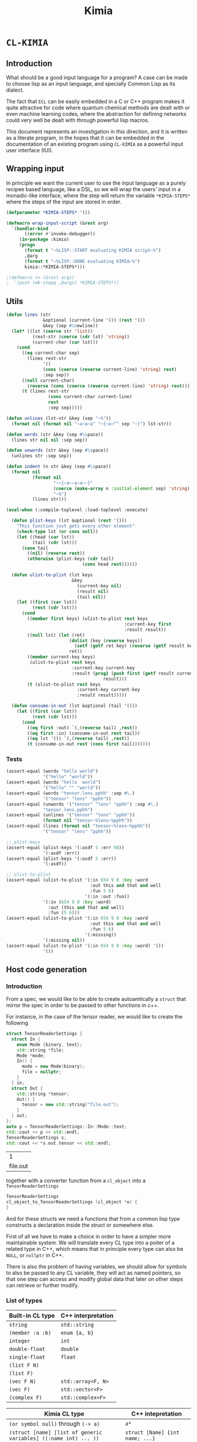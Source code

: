 #+title: Kimia
* =CL-KIMIA=
** Introduction
What should be a good input language for a program?
A case can be made to choose lisp as an input language,
and specially Common Lisp as its dialect.

The fact that =ECL= can be easily embedded in a C or C++
program makes it quite attractive for code where quantum chemical
methods are dealt with or even machine learning codes, where
the abstraction for defining networks could very well be dealt with
through powerful lisp macros.

This document represents an investigation in this direction,
and it is written as a literate program, in the hopes that
it can be embedded in the documentation of an existing program
using =CL-KIMIA= as a powerful input user interface (IUI).

** Wrapping input

In principle we want the current user to use the input language as a
purely recipee based language, like a DSL, so we will wrap the users'
input in a monadic-like interface, where the step will return the
variable ~*KIMIA-STEPS*~ where the steps of the input are stored in
order.

#+begin_src lisp :noweb-ref kimia :eval no :results none
(defparameter *KIMIA-STEPS* '())

(defmacro wrap-input-script (&rest arg)
  `(handler-bind
       ((error #'invoke-debugger))
     (in-package :kimia)
     (progn
       (format t "~%LISP::START evaluating KIMIA script~%")
       ,@arg
       (format t "~%LISP::DONE evaluating KIMIA~%")
       kimia::*KIMIA-STEPS*)))

;(defmacro >> (&rest args)
;  `(push (mk-stepq ,@args) *KIMIA-STEPS*))
#+end_src

** Utils
#+begin_src lisp :noweb-ref kimia.utils
(defun lines (str
              &optional (current-line '()) (rest '())
              &key (sep #\newline))
  (let* ((lst (coerce str 'list))
          (rest-str (coerce (cdr lst) 'string))
          (current-char (car lst)))
    (cond
      ((eq current-char sep)
        (lines rest-str
              '()
              (cons (coerce (reverse current-line) 'string) rest)
              :sep sep))
      ((null current-char)
        (reverse (cons (coerce (reverse current-line) 'string) rest)))
      (t (lines rest-str
                (cons current-char current-line)
                rest
                :sep sep)))))

(defun unlines (lst-str &key (sep "~%"))
  (format nil (format nil "~a~a~a" "~{~a~^" sep "~}") lst-str))

(defun words (str &key (sep #\space))
  (lines str nil nil :sep sep))

(defun unwords (str &key (sep #\space))
  (unlines str :sep sep))

(defun indent (n str &key (sep #\space))
  (format nil
          (format nil
                  "~~{~a~~a~a~~}"
                  (coerce (make-array n :initial-element sep) 'string)
                  "~%")
          (lines str)))

(eval-when (:compile-toplevel :load-toplevel :execute)

  (defun plist-keys (lst &optional (rest '()))
    "This function just gets every other element"
    (check-type lst (or cons null))
    (let ((head (car lst))
          (tail (cdr lst)))
      (case tail
        ((nil) (reverse rest))
        (otherwise (plist-keys (cdr tail)
                             (cons head rest))))))

  (defun ulist-to-plist (lst keys
                         &key
                           (current-key nil)
                           (result nil)
                           (tail nil))
    (let ((first (car lst))
          (rest (cdr lst)))
      (cond
        ((member first keys) (ulist-to-plist rest keys
                                             :current-key first
                                             :result result))
        ((null lst) (let (ret)
                        (dolist (key (reverse keys))
                          (setf (getf ret key) (reverse (getf result key))))
                        ret))
        ((member current-key keys)
         (ulist-to-plist rest keys
                         :current-key current-key
                         :result (prog2 (push first (getf result current-key))
                                     result)))
        (t (ulist-to-plist rest keys
                           :current-key current-key
                           :result result)))))

  (defun consume-in-out (lst &optional (tail '()))
    (let ((first (car lst))
          (rest (cdr lst)))
      (cond
        ((eq first :out) `(,(reverse tail) ,rest))
        ((eq first :in) (consume-in-out rest tail))
        ((eq lst '()) `(,(reverse tail) ,rest))
        (t (consume-in-out rest (cons first tail)))))))
#+end_src

*** Tests

#+begin_src lisp :eval no :noweb-ref test-kimia
(assert-equal (words "hello world")
              '("hello" "world"))
(assert-equal (words "hello  world")
              '("hello" "" "world"))
(assert-equal (words "tensor.lens.pphh" :sep #\.)
              '("tensor" "lens" "pphh"))
(assert-equal (unwords '("tensor" "lens" "pphh") :sep #\.)
              "tensor.lens.pphh")
(assert-equal (unlines '("tensor" "lens" "pphh"))
              (format nil "tensor~%lens~%pphh"))
(assert-equal (lines (format nil "tensor~%lens~%pphh"))
              '("tensor" "lens" "pphh"))

;; plist-keys
(assert-equal (plist-keys '(:asdf 5 :err 98))
              '(:asdf :err))
(assert-equal (plist-keys '(:asdf 5 :err))
              '(:asdf))

;; ulist-to-plist
(assert-equal (ulist-to-plist '(:in 654 9 8 :key :word
                                :out this and that and well
                                :fun 5 6)
                              '(:in :out :fun))
              '(:in (654 9 8 :key :word)
                :out (this and that and well)
                :fun (5 6)))
(assert-equal (ulist-to-plist '(:in 654 9 8 :key :word
                                :out this and that and well
                                :fun 5 6)
                              '(:missing))
              '(:missing nil))
(assert-equal (ulist-to-plist '(:in 654 9 8 :key :word) '())
              '())
#+end_src

 
** Host code generation
*** Introduction

 From a spec, we would like to be able to create autoamtically a
 =struct= that mirror the spec in order to be passed to other functions
 in c++.

 For instance, in the case of the tensor reader, we would
 like to create the following

 #+begin_src cpp :eval yes :includes '(<string> <iostream>)
struct TensorReaderSettings {
  struct In {
    enum Mode {binary, text};
    std::string *file;
    Mode *mode;
    In() {
      mode = new Mode(binary);
      file = nullptr;
    }
  } in;
  struct Out {
    std::string *tensor;
    Out() {
      tensor = new std::string("file.out");
    }
  } out;
};
auto p = TensorReaderSettings::In::Mode::text;
std::cout << p << std::endl;
TensorReaderSettings s;
std::cout << *s.out.tensor << std::endl;
 #+end_src

 #+RESULTS:
 |        1 |
 | file.out |

 together with a converter function from a =cl_object= into
 a =TensorReaderSettings=

 #+begin_src cpp :eval no
TensorReaderSettings
cl_object_to_TensorReaderSettings (cl_object *o) {
}
 #+end_src

 And for these structs we need a functions that from a common lisp
 type constructs a declaration inside the struct or somewhere else.

 First of all we have to make a choice in order to have a simpler
 more maintainable system.
 We will translate every CL type into a poiter of a related type
 in C++, which means that in principle every type can also be =NULL=,
 or =nullptr= in C++.

 There is also the problem of having variables, we should allow
 for symbols to also be passed to any CL variable, they will act as
 named pointers, so that one step can access and modify global data
 that later on other steps can retrieve or further modify.


*** List of types

 | Built-in CL type | C++ interpretation |
 |------------------+--------------------|
 | =string=         | =std::string=      |
 | =(member :a :b)= | =enum {a, b}=      |
 | =integer=        | =int=              |
 | =double-float=   | =double=           |
 | =single-float=   | =float=            |
 | =(list F N)=     |                    |
 | =(list F)=       |                    |
 | =(vec F N)=      | =std::array<F, N>= |
 | =(vec F)=        | =std::vector<F>=   |
 | =(complex F)=    | =std::complex<F>=  |

 | Kimia CL type                                                    | C++ intepretation               |
 |------------------------------------------------------------------+---------------------------------|
 | =(or symbol null)= through =(-> a)=                              | =a*=                            |
 | =(struct [name] [list of generic variables] ((:name int) ... ))= | =struct [Name] {int name; ...}= |
 | =(enum [name] :a :b ))=                                          | =enum [Name] { A, B, }=         |

- [X] vector
- [X] symbol
- [X] string
- [X] single-float
- [X] keyword
- [X] int
- [X] double-float
- [ ] list
- [ ] hashtable
- [ ] complex



*** Type definitions idea

  Some types are high-kinded, in C++ parlance this is akin to
  having template arguments.
  Some types are already defined and some others must be defined.

- define (type type-name) :: define for the first time.
  - For built-ins in c and c++ this is just empty
  - For structs and enums, if no type-name is given it should be defined in place,
    which is useful for declaring variables.
- declare-var (type type-name var-name) :: declare a variable
  - For built-ins in c and c++ this is just =<type> <var-name>=
  - For structs and enums if no type-name is given then we define the type in place
    If a =type-name= is given then the sentence should be =<type-name> <var-name>=.
- translation ::
  (this also for nameless structs/enums/unions gives the whole struct)
- caster-snippet ::
  This is a snippet of code that should convert in the host language
  a cl_object into a memory address pointing to the object in question.
- caster-name ::
  The name of the caster function

#+begin_src lisp :eval no
(defequiv :c++ (array F integer)
  :translate (lambda (type)
               (let ((field-type (cadr type))
                     (length (caddr type)))
                 (format nil "std::array<~a, ~a>"
                         (c++-translate field-type)
                         length)))
  :declare-var nil ;; default
  :define ""      ;; default
  :caster-name "cl_object_to_array"
  :caster-snippet
  "template <typename F, int N>
  ~a (cl_object o) {
     std::array<F, N> ar;
     ... somehow build ar from o
     return (size_t)new std::array<F, N>(ar);
  }")
#+end_src

*** Define c++ types
**** Naming conventions in C++

#+begin_src lisp :noweb-ref kimia.codegen :results none
(defun endl () (format nil "~%"))

(defun c++-type-name (thing)
  (remove-if (lambda (x) (string= x "-"))
             (string-capitalize
              (string-downcase thing))))

(defun c-type-name (thing)
  (concatenate
   'string
   (substitute #\_ #\-
               (string-downcase thing))
   "_t"))

(defun c++-var-name (thing)
  (nstring-downcase
   (remove-if (lambda (x) (string= x "-"))
              (string-capitalize
               (string-downcase thing)))
   :start 0
   :end 1))

(defun c-var-name (thing)
  (concatenate
   'string
   (substitute #\_ #\-
               (string-downcase thing))))
#+end_src

***** Tests                                                        :noexport:
  #+begin_src lisp :eval no :noweb-ref test-kimia
(assert (string= (c++-type-name 'tensor-reader) "TensorReader"))
(assert (string= (c++-type-name "TeNsor-ReAder") "TensorReader"))
(assert (string= (c-type-name "TeNsor-ReAder") "tensor_reader_t"))
(assert (string= (c++-var-name "TeNsor-ReAder") "tensorReader"))
(assert (string= (c-var-name "TeNsor-ReAder") "tensor_reader"))
  #+end_src

**** =defequiv= macro

and something a little bit more challenging

  #+begin_src lisp :noweb-ref kimia.codegen
(defparameter *KIMIA-TYPES* '())

(defmacro declare-var-fn-default (lang translate)
  (ecase lang
    ((:c :c++)
     `(lambda (ty vn)
        (format nil "~a ~a;"
                (funcall ,translate ty)
                (c++-var-name vn))))))

(eval-when (:compile-toplevel :load-toplevel :execute)

  (defun caster-signature-fmt (lang)
    (ecase lang
      ((:c :c++)
       "~&size_t ~a (const cl_object o)")))

  (defun caster-envelope-fmt (lang)
    (ecase lang
      ((:c :c++)
       (concatenate 'string
                    "~&~a"
                    (caster-signature-fmt lang)
                    "{~&~a~&}"))))

  (defun internal-type-name (type)
    (string-downcase
     (etypecase type
       (cons (format nil "~A-~A"
                     (car type)
                     (length type)))
       (symbol type))))

  (defun defequiv-var-name (lang type)
    (check-type lang keyword)
    (intern (format nil "~@:(~A-~A~)"
                    (internal-type-name type)
                    lang)))

  (defun defequiv-spec (lang type)
    (let ((var (defequiv-var-name lang type)))
      (if (boundp var)
          (eval var)
          (error (format nil "No equivalence found for type ~a for lang ~a"
                         type lang)))))
  )

(defmacro defequiv-alias (lang type from-type)
  (let ((new-spec-name (defequiv-var-name lang type))
        (spec-name (defequiv-var-name lang from-type)))
    `(setq ,new-spec-name ,spec-name)))

(defmacro defequiv-from (lang type &rest args &key from &allow-other-keys)
  (remf args :from)
  (flet ((fun-or-scalar (thing)
           (etypecase thing
             (cons (eval thing))
             (compiled-function thing)
             ((or null string) (eval `(lambda (&optional args)
                                        ,thing))))))
    (let* ((new-spec-name (defequiv-var-name lang type))
           (spec (copy-seq (defequiv-spec lang from)))
           (keys (plist-keys args)))
      (dolist (key keys)
        (unless (null (getf args key))
          (setf (getf spec key) (fun-or-scalar (getf args key)))))
      `(setq ,new-spec-name ',spec))))

(defmacro defequiv (lang type
                    &key
                      translate
                      (declare-var nil)
                      (define "")
                      (subtypes nil)
                      (caster-header "")
                      (caster-body "")
                      caster-name
                      caster-snippet)
  (flet ((fun-or-scalar (thing)
           (etypecase thing
             (cons (eval thing))
             (compiled-function thing)
             ((or null string) (eval `(lambda (&optional args)
                                        ,thing))))))
    (let* ((type-lang-name (defequiv-var-name lang type))
           (translate (fun-or-scalar translate))
           (caster-header-f (fun-or-scalar caster-header))
           (caster-name-f (fun-or-scalar caster-name))
           (subtypes-f (fun-or-scalar subtypes))
           (caster-body-f (fun-or-scalar caster-body))
           (caster-snippet-f
             (if caster-snippet
                 (fun-or-scalar caster-snippet)
                 (lambda (ty) (format
                               nil
                               (caster-envelope-fmt lang)
                               (funcall caster-header-f ty)
                               (funcall caster-name-f ty)
                               (indent 2 (funcall caster-body-f ty))))))
           (declare-var (or declare-var (eval
                                         `(declare-var-fn-default ,lang
                                                                  ,translate)))))
      `(progn
         (defparameter ,type-lang-name nil)
         (setq ,type-lang-name
               '(:translate ,translate
                 :declare-var ,(fun-or-scalar declare-var)
                 :define ,(fun-or-scalar define)
                 :subtypes ,subtypes-f
                 :caster-header ,caster-header-f
                 :caster-name ,caster-name-f
                 :caster-body ,caster-body-f
                 :caster-snippet ,caster-snippet-f)))
      )))

;; TODO: generalize these funcs
(defun caster-snippet (lang ty)
  (let ((spec (defequiv-spec lang ty)))
    (funcall (getf spec :caster-snippet) ty)))

(defun subtypes (lang ty)
  (let* ((spec (defequiv-spec lang ty))
         (subtypes (funcall (getf spec :subtypes) ty)))
    subtypes))

(defun caster-body (lang ty)
  (let ((spec (defequiv-spec lang ty)))
    (funcall (getf spec :caster-body) ty)))

(defun caster-name (lang ty)
  (let ((spec (defequiv-spec lang ty)))
    (funcall (getf spec :caster-name) ty)))

(defun translate (lang ty)
  (let ((spec (defequiv-spec lang ty)))
    (funcall (getf spec :translate) ty)))

(defun define (lang ty)
  (let ((spec (defequiv-spec lang ty)))
    (funcall (getf spec :define) ty)))

(defun declare-var (lang ty vn)
  (let ((spec (defequiv-spec lang ty)))
    (funcall (getf spec :declare-var) ty vn)))

(defun caster-signature (lang ty)
  (let ((fmt (format nil "~a;" (caster-signature-fmt lang))))
    (format nil
            fmt
            (caster-name lang ty))))
  #+end_src

  #+RESULTS:
  : CASTER-SIGNATURE


***** Tests

#+begin_src lisp :eval no :noweb-ref test-kimia
(dolist (lang '(:c :c++))
  ;; caster-signature-fmt
  (assert-equal (caster-signature-fmt lang) "~&size_t ~a (const cl_object o)")
  ;; caster-envelope-fmt
  (assert-equal (caster-envelope-fmt lang)
                "~&~a~&size_t ~a (const cl_object o){~&~a~&}"))

;; internal-type-name
(assert-equal (internal-type-name 'integer)
              "integer")
(assert-equal (internal-type-name '(struct something asdf ))
              "struct-3")

;; defequiv-var-name
(assert-eq (defequiv-var-name :c '(struct something asdf ))
           'STRUCT-3-C)
(assert-eq (defequiv-var-name :c++ '(struct something asdf ))
           'STRUCT-3-C++)

;; defequiv-var-name
(assert-eq (defequiv-var-name :c++ '(vec F N))
           'vec-3-c++)
(assert-eq (defequiv-var-name :c '(struct name (vars) (fields)))
           'struct-4-c)
(assert-eq (defequiv-var-name :c '(struct name (vars) (fields)))
           'struct-4-c)
(assert-eq (defequiv-var-name :c++ 'integer)
           'integer-c++)
(assert-eq (defequiv-var-name :c 'integer)
           'integer-c)
#+end_src


*** Simple types

#+begin_src lisp :noweb-ref kimia.codegen :results none
(defequiv :c++ integer
  :translate "int"
  :caster-name (lambda (ty) (format nil "cl~a" (translate :c++ ty)))
  :caster-body (lambda (ty)
                    (format nil "return (size_t)new int(ecl_to_int(o));"
                            (translate :c++ ty))))

(defequiv :c++ double-float
  :translate "double"
  :caster-name (lambda (ty) (format nil "cl~a" (translate :c++ ty)))
  :caster-body "return (size_t)new double(ecl_to_double(o));")

(defequiv :c++ single-float
  :translate "float"
  :caster-name (lambda (ty) (format nil "cl~a" (translate :c++ ty)))
  :caster-body "return (size_t)new float(ecl_to_float(o));")

(defequiv :c++ boolean
  :translate "bool"
  :caster-name (lambda (ty) (format nil "cl~a" (translate :c++ ty)))
  :caster-body "return (size_t)new bool(ecl_to_bool(o));")
#+end_src


In the case of =string=, we implement it in C++ using the standard =std::string=
as opposed to the unicode conformant =std::wstring=.
ASCII characters are of type =char=, or one byte long, whereas the =ECL=
implementation of unicode strings is based on =32= bit characters.
We can use this and only store the first byte of every unicode character:

#+begin_src cpp :eval no :noweb-ref string-caster-body
const size_t dimension(o->base_string.dim)
           , charSize = ECL_EXTENDED_STRING_P(o) ? 4 : 1
           ;
std::string result;
ecl_base_char* c = o->base_string.self;
// TODO: handle the unicode well.
// right now I know it is 32bit characters,
// that is why the i * 4 is there
for (size_t i = 0; i < dimension; i++)
  result += *(c + i * charSize);
return (size_t)new std::string(result);
#+end_src

and with this the equivalence for the CL =string= type is

#+begin_src lisp :noweb-ref kimia.codegen :results none :noweb no-export
;; TODO: caster body
(defequiv :c++ string
  :translate "std::string"
  :caster-body
  (lambda (ty)
    (format nil
  "~
<<string-caster-body>>"))
  :caster-name "clstr")
#+end_src

**** Tests                                                         :noexport:
#+begin_src lisp :eval no :noweb-ref test-kimia
(assert-equal (translate :c++ 'integer) "int")
(assert-equal (translate :c++ 'double-float) "double")
(assert-equal (translate :c++ 'single-float) "float")
(assert-equal (translate :c++ 'boolean) "bool")
(assert-equal (translate :c++ 'string) "std::string")

(assert-equal (declare-var :c++ 'integer 'this-is-a-variable)
              "int thisIsAVariable;")

(assert-equal (declare-var :c++ 'integer 'this-is-a-variable)
              "int thisIsAVariable;")

(assert-equal (caster-snippet :c++ 'double-float)
"size_t cldouble (const cl_object o){
  return (size_t)new double(ecl_to_double(o));
}")

#+end_src


*** Vectors

This is the cpp snippet to convert a common lisp vector into
another vector
#+begin_src cpp :noweb-ref vector-cpp-body :eval no
~a result~a;
for (size_t i=0; i < result.size(); i++) {
  cl_object index(c_string_to_object(std::to_string(i).c_str()));
  ~a *element = (~a*)~a(cl_aref(2, o, index));
  result[i] = *element;
}
return (size_t)new ~a(result);
#+end_src

and for the main definitions

#+begin_src lisp :noweb-ref kimia.codegen :noweb no-export :results none
(defparameter +c++-vector-body+
"~
<<vector-cpp-body>>")

(eval-when (:compile-toplevel :load-toplevel :execute)
  (defun vector-body-c++ (ty &key (array nil))
    (format nil
            +c++-vector-body+
            (translate :c++ ty)
            (if array "" "(ecl_to_int(cl_length(o)))")
            (translate :c++ (cadr ty))
            (translate :c++ (cadr ty))
            (caster-name :c++ (cadr ty))
            (translate :c++ ty))))


(defun vec-p (F v)
  (every (lambda (x) (typep x F))
         v))

(deftype vec (F &optional N)
  `(and (array * (,N)) ; take care of the types in vec
    (satisfies ,(lambda (x) (vec-p F x)) )))

(defequiv :c++ (vec F)
  :translate (lambda (ty)
               (format nil "std::vector< ~a >"
                       (translate :c++ (cadr ty))))

  :subtypes (lambda (ty) `(,(cadr ty)))

  :caster-name (lambda (ty)
                 (format nil "v_of_~a"
                         (caster-name :c++ (cadr ty))))

  :caster-header (lambda (ty) (caster-signature :c++ (cadr ty)))

  :caster-body #'vector-body-c++)

(defequiv :c++ (vec F N)

  :translate (lambda (ty)
               (format nil "std::array< ~a, ~a >"
                       (translate :c++ (cadr ty))
                       (caddr ty)))

  :subtypes (lambda (ty) `(,(cadr ty)))

  :caster-name (lambda (ty)
                 (format nil "ar_of_~a_~a"
                         (caddr ty)
                         (caster-name :c++ (cadr ty))))
  :caster-body
  (lambda (ty)
    (vector-body-c++ ty :array t)))


#+end_src

**** Tests

#+begin_src lisp :eval no :noweb-ref test-kimia
(assert-equal (translate :c++ '(vec double-float))
              "std::vector< double >")
(assert-equal (translate :c++ '(vec (g 5)))
              "std::vector< _G5 >")
(assert-equal (translate :c++ '(vec (g 5) 8))
              "std::array< _G5, 8 >")
(assert-equal (translate :c++ '(vec (vec (vec double-float) 2) 8))
              "std::array< std::array< std::vector< double >, 2 >, 8 >")

;;; CASTING
(assert-equal (caster-name :c++ '(vec integer 8))
              "ar_of_8_clint")

(assert-equal (caster-snippet :c++ '(vec integer))
"size_t clint (const cl_object o);
size_t v_of_clint (const cl_object o){
  std::vector< int > result(ecl_to_int(cl_length(o)));
  for (size_t i=0; i < result.size(); i++) {
    cl_object index(c_string_to_object(std::to_string(i).c_str()));
    int *element = (int*)clint(cl_aref(2, o, index));
    result[i] = *element;
  }
  return (size_t)new std::vector< int >(result);
}")

(assert-equal (caster-name :c++ '(vec (vec double-float) 8))
              "ar_of_8_v_of_cldouble")

(assert-equal (caster-snippet :c++ '(vec (vec double-float) 8))
"size_t ar_of_8_v_of_cldouble (const cl_object o){
  std::array< std::vector< double >, 8 > result;
  for (size_t i=0; i < result.size(); i++) {
    cl_object index(c_string_to_object(std::to_string(i).c_str()));
    std::vector< double > *element = (std::vector< double >*)v_of_cldouble(cl_aref(2, o, index));
    result[i] = *element;
  }
  return (size_t)new std::array< std::vector< double >, 8 >(result);
}")
#+end_src



*** Generic variables

#+begin_src lisp :noweb-ref kimia.codegen
;; generic variables
(defequiv :c++ (G N)
  :translate (lambda (ty)
               (format nil "_G~a" (cadr ty))))

(defun generic-p (type)
  (etypecase type
    (cons (eq 'g (car type)))
    (t nil)))
#+end_src

#+RESULTS:
: GENERIC-P

**** Tests
#+begin_src lisp :eval no :noweb-ref test-kimia
(assert (generic-p '(g 5)))
(assert (generic-p '(g a)))
(assert (not (generic-p '(vec F))))
(assert-equal (translate :c++ '(g a))
              "_GA")
(assert-equal (translate :c++ '(g 98))
              "_G98")
#+end_src


*** Pointers and const
**** Pointer types

A pointer should be declared by the wrapping in a =pointer=
construction, i.e., a type of pointer is =(pointer F)=.
Values of this type should either be values of =F=, which
is interpreted as the pointer pointing to that value, or
symbols. Symbols can either be ``null pointers'',
which means that they are not bound, i.e., the ``variable'' has
no value, or bound, in which case the value should be of type =F=.

#+begin_src cpp :eval no :noweb-ref pointer-caster-body
bool isSymbol = ecl_to_bool(cl_symbolp(o));
auto name
  = isSymbol
  ? (std::string*)~a(cl_string(o))
  : (std::string*)~:*~a(cl_string(cl_gensym(0)))
  ;
// it is an immediate value, so return the pointer to its pointer
if (!isSymbol) {
  POINTER_DATABASE[*name] = (size_t)new size_t(~a(o));
  return POINTER_DATABASE[*name];
}
// It is a symbol, so we have to check in the database
// if the symbol is already registered there
if (POINTER_DATABASE.find(*name) != POINTER_DATABASE.end()) {
  return POINTER_DATABASE[*name];
}
bool isBound = ecl_to_bool(cl_boundp(o));
// It is not in the database, we have to check if the symbol
// is bound or unbound
if (isBound) {
  //      init from value in pointer ---------v
  POINTER_DATABASE[*name] = (size_t)new size_t(~:*~a(cl_eval(o)));
} else {
  // assume there is a default constructor
  size_t i = (size_t)new ~a();
  POINTER_DATABASE[*name] = (size_t)new size_t(i);
}
return POINTER_DATABASE[*name];
#+end_src

In CL, the implementation is very simple, we will be prefixing the functions
to generate pointers with a =p=, as is to be read as /pointer to/.

 #+begin_src lisp :noweb-ref kimia.codegen :results none :noweb no-export
(defun pointer-p (ty ps)
  (if (symbolp ps)
      (if (boundp ps)
          (typep (eval ps) ty)
          t)
      (typep ps ty)))

(deftype pointer (type-pointed-to)
  `(satisfies ,(lambda (x) (pointer-p type-pointed-to x))))

(defequiv :c++ (pointer F)
  :translate (lambda (ty) (format nil "~a*" (translate :c++ (cadr ty))))
  :caster-body
  (lambda (ty)
    (format nil
"~
<<pointer-caster-body>>"
(caster-name :c++ 'string)
(caster-name :c++ (cadr ty))
(translate :c++ (cadr ty))))
  :subtypes (lambda (ty) `(,(cadr ty)))
  :caster-header (lambda (ty) (caster-signature :c++ (cadr ty)))
  :caster-name (lambda (ty) (format nil "p~a" (caster-name :c++ (cadr ty)))))
#+end_src

***** Tests

#+begin_src lisp :eval no :noweb-ref test-kimia
;; undbound symbols are pointers to anything
(assert (typep (gensym) '(pointer integer)))
(assert (typep (gensym) '(pointer lala)))
(defparameter *test-mypointer* 5)
(let ((myint 5898))
  (check-type myint
              (pointer integer))
  (check-type *test-mypointer*
              (pointer integer))
  (assert (typep *test-mypointer* '(pointer integer)))
  (assert (typep 5 '(pointer integer)))
  (assert-not (typep 5.5 '(pointer integer)))
  (assert-not (typep 5.5d0 '(pointer integer)))
  (assert (typep 5.5d0 '(pointer double-float)))
  (assert-not (typep 5.5 '(pointer double-float)))
  (assert (typep myint '(pointer integer)))
  (let ((*test-mypointer* 5.5))
    (assert-not (typep *test-mypointer*
                       '(pointer integer)))))

(assert-equal (translate :c++ '(pointer integer))
              "int*")
(assert-equal (translate :c++ '(pointer (vec (pointer (pointer integer)))))
              "std::vector< int** >*")
#+end_src

**** Constant modifiers

#+begin_src lisp :noweb-ref kimia.codegen :results none
(deftype const (type-pointed-to)
  `(satisfies ,(lambda (x) (typep x type-pointed-to))))

(defequiv :c++ (const F)
  :translate (lambda (ty) (format nil "const ~a" (translate :c++ (cadr ty))))
  :caster-name (lambda (ty) (format nil "c~a" (caster-name :c++ (cadr ty))))
  :subtypes (lambda (ty) `(,(cadr ty)))
  :caster-header (lambda (ty) (caster-signature :c++ (cadr ty)))
  :caster-body (lambda (ty) (caster-body :c++ (cadr ty))))
 #+end_src

***** Tests
 #+begin_src lisp :eval no :noweb-ref test-kimia
(assert (typep 5 '(const integer)))
(assert-not (typep 5.5 '(const integer)))

(assert-equal (translate :c++ '(const integer)) "const int")
(assert-equal (translate :c++ '(const (vec (pointer (const integer)))))
              "const std::vector< const int* >")
;; the casters should be the same really
(assert-equal (caster-snippet :c++ '(const double-float))
"size_t cldouble (const cl_object o);
size_t ccldouble (const cl_object o){
  return (size_t)new double(ecl_to_double(o));
}")
 #+end_src


*** The struct

The most central data structure to start doing complex behaviour
is the =struct= or =class=.
In common lisp, we will consider a struct as a type as being of the form

#+begin_src lisp :eval no
(struct name-of-struct-type
  (:name-of-field-1 type-of-field-1
   :name-of-field-2 type-of-field-2
   ...))
#+end_src

and the name of the struct can be a list with
generic data types:


#+begin_src lisp :noweb-ref kimia.codegen :results none
(eval-when (:compile-toplevel :load-toplevel :execute)

  (defun struct-spec-p (ty)
    (and (eq (car ty) 'struct)
         (typep (cadr ty) '(or cons symbol))
         (typep (caddr ty) '(or cons symbol))
         (eql (length ty) 3)))

  (defun struct-identifier-p (ty)
    (and (eq (car ty) 'struct)
         (typep (cadr ty) '(or cons symbol))
         (eql (length ty) 2)))

  (deftype struct-identifier ()
    '(and cons
      (satisfies struct-identifier-p)))

  (deftype struct-spec ()
    '(and cons
      (satisfies struct-spec-p)))

  (defun struct-spec-name (ty)
    (check-type ty (or struct-spec struct-identifier))
    (let ((name (cadr ty)))
      (typecase name
        (symbol name)
        (cons (car name)))))

  (defun struct-spec-generic-vars (ty)
    (check-type ty (or struct-spec struct-identifier))
    (etypecase (cadr ty)
      (cons (cdadr ty))
      (t nil)))

  (defun struct-spec-fields (ty)
    (check-type ty struct-spec)
    (caddr ty))

  (defun struct-template-line (ty)
    (check-type ty (or struct-spec struct-identifier))
    (let ((gvars (struct-spec-generic-vars ty)))
      (if gvars
          (if (remove-if-not #'generic-p gvars)
              (format nil "template < ~{typename ~a~^, ~} >"
                      (mapcar (lambda (x) (translate :c++ x)) gvars))
              "template")
          "")))

  (defun struct-spec-symbol (struct-name)
    (check-type struct-name (or symbol string))
    (intern
     (format nil "~@:(~A-SPEC~)"
             struct-name)))

  (defun struct-spec-subtypes (spec)
    (etypecase spec
      (struct-spec (mapcar #'cadr (struct-spec-fields spec)))
      (struct-identifier (let* ((name (struct-spec-name spec))
                                (spec-symbol (struct-spec-symbol name))
                                (spec (eval spec-symbol)))
                           (struct-spec-subtypes spec)))))

  (defun rec-subst (ls what)
    (check-type ls list)
    (check-type what cons)
    (let ((pair (car ls)))
      (etypecase pair
        (null what) ;; We are done
        (cons (rec-subst (cdr ls)
                         (subst (car pair) (cdr pair) what))))))

  (defun struct-unnamed-p (ty)
    (and (typep ty '(or struct-spec struct-identifier))
         (null (struct-spec-name ty))))

  (defun struct-get-spec (ty)
    (check-type ty (or struct-spec struct-identifier))
    (if (struct-unnamed-p ty)
        ty
        (eval (struct-spec-symbol (struct-spec-name ty)))))

  (defun struct-get-expanded-spec (ty)
    (let* ((spec (struct-get-spec ty))
           (gvars (struct-spec-generic-vars ty))
           (spec-gvars (struct-spec-generic-vars spec))
           (equivalence-list (pairlis gvars spec-gvars)))
      (if equivalence-list
          (rec-subst equivalence-list spec)
          spec)))

  (defun struct-spec-generic-p (spec)
    (check-type spec (or struct-spec struct-identifier))
    (let ((gvars (struct-spec-generic-vars spec)))
      (remove-if-not #'generic-p gvars)))

  (defun translate-struct-c++ (ty)
    (let* ((ty-name (struct-spec-name ty))
           (name (if ty-name (c++-type-name ty-name) ""))
           (specialized-spec (struct-get-expanded-spec ty))
           (fields (struct-spec-fields specialized-spec))
           (gvars (struct-spec-generic-vars specialized-spec))
           (is-generic (struct-spec-generic-p specialized-spec)))
      (format nil "~&~a~&struct ~a~a~a"
              (struct-template-line ty)
              (or name "")
              (cond
                ((and gvars
                      (not is-generic))
                 (format nil "< ~{~a~^, ~} >"
                         (mapcar (lambda (ty) (translate :c++ ty))
                                 gvars)))
                (t
                 (format nil " {~{~&~a~}}"
                         (loop for kp in fields
                               collect
                               (indent 2
                                       (declare-var :c++ (cadr kp) (car kp)))))))
              (if (struct-unnamed-p ty) "" ";"))))

  (defun struct-pre-var-c++ (ty)
    (let* ((ty-name (struct-spec-name ty))
           (is-unnamed (struct-unnamed-p ty))
           (pre-var (if is-unnamed
                        (translate-struct-c++ ty)
                        (c++-type-name ty-name)))
           (gvars (struct-spec-generic-vars ty)))
      (format nil "~a~a"
              pre-var
              (if (and gvars (not is-unnamed))
                  (format nil "< ~{~a~^, ~} >"
                          (mapcar (lambda (x) (translate :c++ x))
                                  gvars))
                  ""))))

  (defun declare-var-struct-c++ (ty vn)
    (let* ((pre-var (struct-pre-var-c++ ty)))
      (format nil "~a ~a;"
              pre-var
              (c++-var-name vn))))

  (defun define-struct-c++ (ty)
    (translate-struct-c++ ty))

  (defun struct-check-type (ty cons-struct)
    (check-type cons-struct cons)
    (check-type ty (or struct-spec struct-identifier))
    (let* ((spec (struct-get-expanded-spec ty))
           (fields (struct-spec-fields spec)))
      (notany #'null
              (mapcar (lambda (key) (let ((type (assoc key fields)))
                                      (typep (getf cons-struct key)
                                             (getf type key))))
                      (plist-keys cons-struct)))))

  (defun struct-caster-name (ty)
    (let* ((name (struct-spec-name ty))
           (spec (struct-get-expanded-spec ty))
           (gvars (struct-spec-generic-vars spec))
           (is-unnamed (struct-unnamed-p ty))
           (subtypes (mapcar #'cadr (struct-spec-fields spec)))
           (is-generic (struct-spec-generic-p spec)))
      (when is-generic (error "Cannot create a caster for generic struct"))
      ;(when is-unnamed (error "Can't create a caster name for unnamed structs"))
      (if gvars
          (format nil "s_~a_with_~{~a~^_and_~}"
              (c-var-name name)
              (mapcar (lambda (x) (caster-name :c++ x)) gvars))
          (format nil "s_~a" (c-var-name name)))))

  (defun struct-caster-body-of-unnamed-struct (spec parent-key
                                               &key (cl-object "o"))
    (format nil
            "{~&~{~&~a~^,~}~&} /* unnamed */"
            (struct-caster-body-from-subtypes
             spec
             :cl-object
             (format nil
                     "cl_getf(2, ~a, c_string_to_object(\"~s\"))"
                     cl-object
                     parent-key))))

  (defun struct-caster-body-from-subtypes (spec &key (cl-object "o"))
    (check-type spec struct-spec)
    (let* ((fields (struct-spec-fields spec))
           (subtypes (mapcar #'cadr fields))
           (format-arguments
             (mapcar (lambda (ty x y z) `(,ty
                                          ,x
                                          ,y
                                          ,z))
                     subtypes
                     (mapcar (lambda (x) (translate :c++ x)) subtypes)
                     (mapcar (lambda (x) (caster-name :c++ x)) subtypes)
                     (mapcar (lambda (x) (car x)) fields)
                     ))
           (is-generic (struct-spec-generic-p spec))
           (is-unnamed (struct-unnamed-p spec)))
      (mapcar (lambda (x)
                (cond
                  ;; Check for const unnamed structs
                  ((and (consp (car x))
                        (eq (caar x) 'const)
                        (typep (cadar x) '(or struct-identifier struct-spec))
                        (struct-unnamed-p (cadar x)))
                   (indent 2 (struct-caster-body-of-unnamed-struct
                              (cadar x) (cadddr x) :cl-object cl-object)))
                  ;; What happens if we have an unnamed struct??
                  ;; we can not really have a caster function
                  ;; in general for those
                  ((and (typep (car x) 'struct-spec)
                        (struct-unnamed-p (car x)))
                   (indent 2 (struct-caster-body-of-unnamed-struct
                              (car x) (cadddr x) :cl-object cl-object)))
                  ;; Regular types
                  (t (format
                      nil
                      (format
                       nil
                       "~?"
                       ;; v------ignore first x   v--- cl-object
                       "  ~**(~a*)~a(cl_getf(2, ~~a, c_string_to_object(\"~s\")))"
                       ;;          ^--caster name          struct key -----^
                       x)
                      cl-object))))
              format-arguments)
      ))

  (defun struct-caster-body (ty)
    (let* ((spec (struct-get-expanded-spec ty))
           (is-generic (struct-spec-generic-p spec))
           (constructor (struct-caster-body-from-subtypes spec)))
      (when is-generic (error "Cannot create a caster for generic struct"))
      (format nil "return (size_t)new ~a{~&~{~&~a~^,~}~&};"
              (struct-pre-var-c++ spec)
              constructor)))

  (defun struct-caster-header (ty)
    (let* ((subtypes (subtypes :c++ ty)))
      (format nil "~{~a~^~%~}"
              (mapcar (lambda (x)
                        (caster-signature :c++ x))
                      (remove-if #'struct-unnamed-p subtypes)))))

  )

(defmacro defgenericstruct (name spec)
  (let* ((spec `(struct ,name ,spec))
         (struct-name (struct-spec-name spec))
         (struct-spec-var (struct-spec-symbol struct-name)))
    `(progn
       (defparameter ,struct-spec-var ',spec))))

(defequiv :c++ (struct name)
  :translate (lambda (ty) (translate-struct-c++ ty))
  :declare-var (lambda (ty vn) (declare-var-struct-c++ ty vn))
  :define (lambda (ty) (define-struct-c++ ty))
  :subtypes #'struct-spec-subtypes
  :caster-name #'struct-caster-name
  :caster-header #'struct-caster-header
  :caster-body #'struct-caster-body)

;; unnamed structs
(defequiv :c++ (struct nil spec)
  :translate (lambda (ty) (translate-struct-c++ ty))
  :declare-var (lambda (ty vn) (declare-var-struct-c++ ty vn))
  :define (lambda (ty) (define-struct-c++ ty))
  :subtypes #'struct-spec-subtypes
  :caster-name #'struct-caster-name
  :caster-header #'struct-caster-header
  :caster-body #'struct-caster-body)

(deftype struct (name)
  `(and cons
        (satisfies ,(lambda (x)
                      (struct-check-type `(struct ,name) x)))))
#+end_src

**** Tests

#+begin_src lisp :eval no :noweb-ref test-data-kimia
(defgenericstruct
    tensor-reader-double
    ((:name string)
     (:lens (vec double-float))))

(defgenericstruct
    (tensor-reader F)
    ((:name string)
     (:lens (vec F))))

(defgenericstruct
    (davidson-solver A B tensor-field D)
    ((:vectorspace A)
     (:fields (vec B))
     (:lens (vec tensor-field))
     (:mask-tensor (vec tensor-field))
     (:dimension (vec (vec (vec D)) 5))))

(defgenericstruct
    (Uttu F)
    ((:name F)))

(defgenericstruct
    with-unnammed
    ((:name string)
     (:lens (struct nil ((:lens integer))))))

(defgenericstruct
    with-unnammed-and-simple
    ((:name string)
     (:author (struct nil ((:name string))))
     (:lens (struct with-unnamed))))

;; this example is the MONSTER-STRUCT
(defgenericstruct
    (monster-struct A B C)
    ((:name string)
     (:data (pointer (vec A)))
     (:connection (struct nil ((:ip (struct nil
                                            ((:ipv4 A)
                                             (:ipv6 integer))))
                               (:timeout B))))
     (:components (struct nil
                          ((:pphh (vec A))
                           (:pppp (vec A))
                           (:hhhh (vec A))
                           (:lens (const (vec A))))))
     (:in (const (struct nil ((:date (pointer C))))))
     (:lens (vec B))))
#+end_src

#+begin_src lisp :eval no :noweb-ref test-kimia
(assert tensor-reader-double-spec)
(check-type tensor-reader-double-spec struct-spec)

;; struct-spec-name ;;;;;;;;;;;;;;;
(assert-eq (struct-spec-name tensor-reader-double-spec)
           'tensor-reader-double)
(assert-eq (struct-spec-name '(struct tensor-reader-double))
           'tensor-reader-double)
;; spec
(assert-eq (struct-spec-name '(struct (tensor-reader-double A F) some))
           'tensor-reader-double)
;; identifier
(assert-eq (struct-spec-name '(struct (tensor-reader-double A F)))
           'tensor-reader-double)
;; unnammed
(assert-eq (struct-spec-name '(struct (nil A F)))
           nil)

;; SPEC FIELDS ;;;;;;;;;;;
(assert-equal (struct-spec-fields (eval (struct-spec-symbol
                                         'tensor-reader-double)))
              (caddr tensor-reader-double-spec))

;; template line

(assert-equal (struct-template-line '(struct tensor-reader-double))
              "")
(assert-equal (struct-template-line '(struct (tensor-reader integer)))
              "template")
(assert-equal (struct-template-line '(struct (tensor-reader (g 5))))
              "template < typename _G5 >")
(assert-equal (struct-template-line '(struct
                                      (davidson-solver
                                       (g 1) (g 2) (g 3) (g 4))))
              "template < typename _G1, typename _G2, typename _G3, typename _G4 >")

;;; get spec
(assert-equal (struct-get-spec '(struct (davidson-solver F G H A)))
              davidson-solver-spec)

;; struct-spec-generic-vars
(assert-equal (struct-spec-generic-vars '(struct (davidson-solver
                                                  (g 1) (g 2) (g 3) (g 4))))
              '((g 1) (g 2) (g 3) (g 4)))
(assert-equal (struct-spec-generic-vars '(struct (davidson-solver
                                                  integer double lala F)))
              '(integer double lala F))

;; struct-spec-generic-p
(assert (struct-spec-generic-p
         '(struct (davidson-solver (g 1) (g 2) (g 3) (g 4)))))
(assert (struct-spec-generic-p
         '(struct (davidson-solver integer (g 2) (g 3) (g 4)))))
(assert (struct-spec-generic-p
         '(struct (davidson-solver integer string (g 3) (g 4)))))
(assert (struct-spec-generic-p
         '(struct (davidson-solver integer string integer (g 4)))))
(assert-not (struct-spec-generic-p
             '(struct (davidson-solver integer string integer integer))))


(struct-get-expanded-spec '(struct tensor-reader-double))

;; TYPE CHECKING
(assert (struct-check-type '(struct tensor-reader-double)
                           '(:name "hello world" :lens #(5.0d0 9.0d0))))
(assert-not (struct-check-type '(struct tensor-reader-double)
                               '(:name "hello world" :lens #(5.0d0 9.0))))
(assert-not (struct-check-type '(struct tensor-reader-double)
                               '(:name 5 :lens #(5.0d0 9.0d0))))

(assert (typep '(:name 654.5d0)
               '(struct (Uttu double-float))))
(assert-not (typep '(:name 654.5d0)
                   '(struct (Uttu integer))))

(assert (typep '(struct (Uttu integer))
               'struct-identifier))
(assert-not (typep '(struct (Uttu integer))
                   'struct-spec))

;;;;; CODE GENERATION
(assert-equal
 (translate :c++ '(struct (uttu string)))
 "template
struct Uttu< std::string >;")

(assert-equal
 (translate :c++ '(struct (uttu (g 5))))
 "template < typename _G5 >
struct Uttu {
  _G5 name;
};")

(assert-equal (caster-signature :c++ '(struct (uttu integer)))
              "size_t s_uttu_with_clint (const cl_object o);")

(assert-equal (caster-snippet :c++ '(struct (uttu integer)))
"size_t clint (const cl_object o);
size_t s_uttu_with_clint (const cl_object o){
  return (size_t)new Uttu< int >{
    ,*(int*)clint(cl_getf(2, o, c_string_to_object(\":NAME\")))
  };
}")


(assert-equal (translate :c++ '(struct (monster-struct (g DA) (g OI) (g vec ))))
"template < typename _GDA, typename _GOI, typename _GVEC >
struct MonsterStruct {
  std::string name;
  std::vector< _GDA >* data;
  struct  {
    struct  {
      _GDA ipv4;
      int ipv6;
    } ip;
    _GOI timeout;
  } connection;
  struct  {
    std::vector< _GDA > pphh;
    std::vector< _GDA > pppp;
    std::vector< _GDA > hhhh;
    const std::vector< _GDA > lens;
  } components;
  const struct  {
    _GVEC* date;
  } in;
  std::vector< _GOI > lens;
};")

(assert-equal
 (translate :c++ '(struct (monster-struct integer double-float single-float)))
 "template
struct MonsterStruct< int, double, float >;")

(typep '(pointer (struct monster-struct))
       '(or (pointer struct-identifier) (pointer struct-spec)))

(typep '(const (struct monster-struct))
       '(or (const struct-identifier) (const struct-spec)))

(assert-equal
 (caster-snippet :c++ '(struct (monster-struct integer double-float single-float)))
"size_t clstr (const cl_object o);
size_t pv_of_clint (const cl_object o);
size_t s_nil (const cl_object o);
size_t s_nil (const cl_object o);
size_t s_nil (const cl_object o);
size_t v_of_cldouble (const cl_object o);
size_t s_monster_struct_with_clint_and_cldouble_and_clfloat (const cl_object o){
  return (size_t)new MonsterStruct< int, double, float >{
    ,*(std::string*)clstr(cl_getf(2, o, c_string_to_object(\":NAME\"))),
    ,*(std::vector< int >**)pv_of_clint(cl_getf(2, o, c_string_to_object(\":DATA\"))),
    {
      {
        ,*(int*)clint(cl_getf(2, cl_getf(2, cl_getf(2, o, c_string_to_object(\":CONNECTION\")), c_string_to_object(\":IP\")), c_string_to_object(\":IPV4\"))),
        ,*(int*)clint(cl_getf(2, cl_getf(2, cl_getf(2, o, c_string_to_object(\":CONNECTION\")), c_string_to_object(\":IP\")), c_string_to_object(\":IPV6\")))
      } /* unnamed */
    ,
      ,*(double*)cldouble(cl_getf(2, cl_getf(2, o, c_string_to_object(\":CONNECTION\")), c_string_to_object(\":TIMEOUT\")))
    } /* unnamed */
  ,
    {
      ,*(std::vector< int >*)v_of_clint(cl_getf(2, cl_getf(2, o, c_string_to_object(\":COMPONENTS\")), c_string_to_object(\":PPHH\"))),
      ,*(std::vector< int >*)v_of_clint(cl_getf(2, cl_getf(2, o, c_string_to_object(\":COMPONENTS\")), c_string_to_object(\":PPPP\"))),
      ,*(std::vector< int >*)v_of_clint(cl_getf(2, cl_getf(2, o, c_string_to_object(\":COMPONENTS\")), c_string_to_object(\":HHHH\"))),
      ,*(const std::vector< int >*)v_of_clint(cl_getf(2, cl_getf(2, o, c_string_to_object(\":COMPONENTS\")), c_string_to_object(\":LENS\")))
    } /* unnamed */
  ,
    {
      ,*(float**)pclfloat(cl_getf(2, cl_getf(2, o, c_string_to_object(\":IN\")), c_string_to_object(\":DATE\")))
    } /* unnamed */
  ,
    ,*(std::vector< double >*)v_of_cldouble(cl_getf(2, o, c_string_to_object(\":LENS\")))
  };
}")
#+end_src


*** TODO The enums
    
#+begin_src lisp :noweb-ref kimia.codegen :results none
(defun translate-enum-c++ (ty)
  (let* ((ty-name (cadr ty))
         (name (if ty-name (c++-type-name ty-name) ""))
         (fields (cddr ty)))
    (concatenate 'string
                 "enum "
                 (or name "")
                 " {"
                 (endl)
                 (eval
                  `(concatenate 'string
                                ,@(loop for kp in fields
                                        collect
                                        (format nil
                                                "  ~a,~a"
                                                kp
                                                (endl)))))
                 "}")))

(defun declare-var-enum-c++ (ty vn)
  (let* ((name (cadr ty))
         (fields (caddr ty))
         (pre-var (etypecase name
                    (null (translate-enum-c++ ty))
                    (t (string-capitalize name)))))
    (format nil "~a ~a;" pre-var (c++-var-name vn))))

(defun define-enum-c++ (ty)
  (format nil "~a;" (translate-enum-c++ ty)))

(defequiv :c++ (enum name args)
  :translate (lambda (ty) (translate-enum-c++ ty))
  :declare-var (lambda (ty vn) (declare-var-enum-c++ ty vn))
  :define (lambda (ty) (define-enum-c++ ty)))

(defequiv :c++ (member args)
  :translate (lambda (ty)
               (translate-enum-c++ `(enum nil ,@(cdr ty))))
  :declare-var (lambda (ty vn)
                 (declare-var-enum-c++ `(enum nil ,@(cdr ty)) vn))
  :define (lambda (ty)
            (define-enum-c++ `(enum nil ,@(cdr ty)))))
#+end_src


*** Run steps in C++

- we only have fields of structs to allocate or not
- we allocate all of them with new and store the address in
  the database (=map<string, size_t>=)
- then pseudocode

**** Initializing data structures

The main pseudocode would look like this

   #+begin_src python :eval no
parsed-steps = vector<string, string>; (step symbol, step name)
runner-database = vector<string, size_t>; (algo name , address to runner function)

for step-settings in steps:
      step-field-symbols = []
      for field in step-field:
          is field a symbol?
              is symbol in database?
                  step-field-symbols.append(symbol)
              else
                  v = value of symbol (should have been typechecked by CL)
                  address = malloc(v)
                  database[field] = address
          else
              symbol = create a new unique symbool
              address = malloc(v)
              database[symbol] = address
      address-step-settings = malloc(step-fields-symbols)
      step-name = step-settings["name"]
      step-symbol = get-new-symbol
      database[step-symbol] = address-step-settings
      parsed-steps.append((step-symbol, step-name))

for step-pair in all-steps:
    (* this is generated from LISP *)
    kimia_run(step-pair[0], step-pair[1])
   #+end_src

and every function to turn a =cl_object= into a proper object
should look like this

#+begin_src c++ :eval no
size_t
cl_object_to_<name_of_type>
 (cl_object o, std::vector<size_t> args) {
  ...
}
#+end_src

For instance for an integer this would be the function

#+begin_src c++ :eval no
size_t
cl_object_to_int (cl_object o, std::vector<size_t> args) {
  return new int(ecl_to_fixnum(o));
}
#+end_src

#+begin_src lisp :noweb-ref kimia.codegen
(defun struct-get-fields (s)
  (car s))
#+end_src

#+RESULTS:
: STRUCT-GET-FIELDS



**** Getting runners

 #+headers: :includes '(<string> <iostream> <functional> <map> <memory> <vector>)
 #+headers: :tangle test.cxx
 #+begin_src cpp :eval yes  :main no :cmdline --pedantic -Wall
using namespace std;

using FUN_TYPE = void (*)(size_t);
using SETTING_TYPE = size_t;

map<string, FUN_TYPE> DBF;
map<string, SETTING_TYPE> DBS;

struct TensorReader {string name; int age;};
void runTensorReader(TensorReader &s) {
  cout << "RUNNING TENSOR READER" << endl;
  cout << s.name << endl;
  cout << s.age << endl;
}

struct CCSD {string amplitudes; int level;};
void runCCSD(CCSD &s) {
  cout << "RUNNING CCSD" << endl;
  cout << s.amplitudes << endl;
  cout << s.level << endl;
}

void kimia_run(string sid, string algoid) {
  const auto settings(DBS[sid]);
  const auto runner(DBF[algoid]);
  runner(settings);
}

struct A {
  double *a;
  int *b;
};

int main () {

  TensorReader tr{"input.dat", 5};
  CCSD ccsd{"Singles and doulbes", 2};
  double *a = new double(5.5657e-8);
  int *b = new int(42);

  std::vector<size_t> input;
  input.push_back((size_t)a);
  input.push_back((size_t)b);

  A *as((A*)input.data());

  std::cout << *as->a << std::endl;
  std::cout << *as->b << std::endl;

  // char* bc(reinterpret_cast<char*>(&a));
  // std::cout << input.size() << std::endl;
  // for (int i(0); i<8; i++) input.push_back(bc[i]);
  // //input.insert(input.begin(), bc, bc + sizeof(double));
  // std::cout << (input.begin() == input.end()) << std::endl;

  DBS["tensor-reader-1"] = (SETTING_TYPE)&tr;
  DBF["tensor-reader"] = (FUN_TYPE)&runTensorReader;

  DBS["ccsd-1"] = (SETTING_TYPE)&ccsd;
  DBF["ccsd"] = (FUN_TYPE)&runCCSD;

  kimia_run("tensor-reader-1", "tensor-reader");
  kimia_run("ccsd-1", "ccsd");

  return 0;
}
 #+end_src

 #+RESULTS:
 | 5.5657e-08 |        |         |
 |         42 |        |         |
 |    RUNNING | TENSOR | READER  |
 |  input.dat |        |         |
 |          5 |        |         |
 |    RUNNING | CCSD   |         |
 |    Singles | and    | doulbes |
 |          2 |        |         |
 
** TODO The step
*** Introduction
The main idea of this library is to make easily available
the writing of specifications for algorithm bodies or steps
in a bigger calculation.

A step in the host language, let us say C++ from now on, will
consist of a =struct= representing the input and outputs
of the algorithms and a function accepting as an input solely
this structure and returning =void=. Let us suppose we have
a step in our program which consists in readin a tensor of
datatype =Tensor<F>= where =F= is the datatype of the elements
of the tensor, i.e., =double=, =complex= ... 

In principle we could say such a struct looks like this

#+begin_src cpp
template <typename F>
struct TensorReader {
  const struct {
    std::string path;
    enum { BINARY, TEXT } mode;
  } in;
  const struct {
    Tensor<F> tensor;
  } out;
}
#+end_src

and the function would look like this

#+begin_src cpp
template <typename F>
void tensorReader(TensorReader<F> &settings) {
  // read data from file
  settings.out.tensor = readTensorFromPath(settings.in.path);
}
#+end_src

A specification for the =TensorReader= struct could look in yaml like
the following
#+begin_src yaml
- name: TensorReader<F>
  const in:
    path: string
    mode:
      enum:
        - BINARY
        - TEXT
  out:
    tensor: Tensor<F>
#+end_src

however it is quite unnatural to use =const= modifiers and template
variables within the =yaml= syntax scope. Additionally, adding metadata
such as a required field, documentation, default and more can become quite burdensome
to write by hand and to read.

An added difficutly is that =yaml= or similar structred languages
do not support any kind of type checking infrastrcture, where then
the C++ programmer hast to write code to check for types and define on her
own pointers, variables in a brittle system.

Common Lisp (CL) in its embedded implementation =ECL= can be of use here.
Since we can embed fully CL in C++ or C, we can define such a step
in a yaml-like lisp structure as a spec, let the user write lisp
structures according to the spec, let CL typecheck the input settings
and generate simple C++ code to convert these CL structures into
their corresponding C++ structures.

Such a CL spec could look like this

  #+begin_src lisp :eval no :noweb-ref defstep-tensor-reader-example
(defstep (tensor-reader F)
:in
  (:name :file
   :type string
   :default "input.dat"
   :required t
   :doc "The file where the tensor is located")
  (:name :mode
   :type (member :binary :text)
   :default :binary
   :required t
   :doc "The encoding and format that the tensor is written in")
:out
  (:name :tensor
   :type (tensor F)
   :doc "The file where the tensor is located")
:run
  ("runTensorReader" F))
  #+end_src


*** Setting spec
We would like to define exactly what a setting specification (setting spec)
is. As we have seen in the example for the tensor-reader, it should be

#+begin_src lisp :eval no
(:name :file
 :type (or string null)
 :default nil
 :required t
 :doc "The file where the tensor is located")
#+end_src

We define the type =step-setting-spec= to check for the existence of the
fields and also to check that the =:default= value if of type =:type=
if they are given.

The only fields that have to be supplied are =:name=, =:type= and =:doc=,
yes, =:doc=.

  #+begin_src lisp :noweb-ref kimia.step :results none
(defun step-setting-spec-p (thing)
  (let ((ty (getf thing :type))
        (default (getf thing :default))
        (doc (getf thing :doc))
        (name (getf thing :name)))
    (unless (typep name 'keyword)
      (error "The name of the spec setting should be a keyword"))
    (when default
      (unless (typep default ty)
        (error (format nil "Default value ~s should be of type ~s"
                       default ty))))
    (check-type doc string)
    (assert (not (string-equal doc ""))) ;; it only takes 5 seconds
    (and name
         ty
         (member :doc thing))))

(deftype step-setting-spec ()
  '(and cons
    (satisfies step-setting-spec-p)))
  #+end_src

**** Test
We can quickly check that this code makes what we think

#+begin_src lisp :noweb-ref test-kimia.step
(assert (typep '(:name :mode
                 :type (member :binary :text)
                 :default :binary
                 :required t
                 :doc "The file where the tensor is located")
               'step-setting-spec))
(assert (typep '(:name :mode
                 :type (member :binary :text)
                 :doc "todo")
               'step-setting-spec))
#+end_src

#+RESULTS:
: NIL


*** Defining steps

 A step spec has the following syntax, as we have already
 seen

 #+begin_src lisp :eval no
(defstep
  :name name-of-the-step
  :in setting-spec*
  :out setting-spec*)
 #+end_src

For ease of writing these definitions we do not wish
to have proper lists as the value of the =:in= keyword,
so we need a function parsing exactly the =:in= part
and the =:out= part from a list


We still need the definition of a step.

#+begin_src lisp :noweb-ref kimia.types :results none
(defun step-setting-typep (setting-pair setting-spec-list)
  (let* ((key (car setting-pair))
         (value (getf setting-pair key))
         (spec (car (remove-if-not (lambda (s)
                                     (eq key (getf s :name)))
                                   setting-spec-list))))
    (typep value (getf spec :type))))

(defun step-setting-step-to-struct-spec (step-name args)
  " Input is
    'Tensor-Reader (:in setting-spec* :out setting-spec*)
  "
  (let* ((inout (consume-in-out args))
         (in-struct `(struct nil ,(mapcar
                                   (lambda (kp)
                                     `(,(getf kp :name)
                                       ,(getf kp :type)))
                                   (car inout))))
         (out-struct `(struct nil ,(mapcar
                                   (lambda (kp)
                                     `(,(getf kp :name)
                                       ,(getf kp :type)))
                                   (cadr inout)))))
    `(struct ,step-name ((:in ,in-struct)
                         (:out ,out-struct)))))

(defun step-defequiv-c++ (step-name args)
  (let ((step-struct (step-setting-step-to-struct-spec step-name args)))
    (eval `(defequiv :c++ ,step-name
      :translate (lambda (ty) (translate :c++ ,step-struct))
      :declare-var (lambda (ty vn) (declare-var :c++ ,step-struct vn))
      :define (lambda (ty) (define :c++ ,step-struct))))))

(defparameter *KIMIA-TYPES* '())
(defmacro defstep (name &rest args)
  ;; checking that name and args are of correct types
  (check-type name (and symbol (not keyword)))
  (let ((inout (consume-in-out args)))
    (dolist (in-or-out inout)
      (dolist (setting in-or-out)
        (check-type setting step-setting-spec))))
  (let* ((type-predicate-name (intern (format nil "~@:(~a~)-P" name)))
         (type-name (intern (format nil "~@:(~a~)" name)))
         (spec-fun-name (intern (format nil "~@:(~a~)-SPEC" name)))
         (default-type-fn (intern (format nil "~@:(~a~)-DEFAULT" name)))
         (inout (consume-in-out args))
         (in (car inout))
         (out (cadr inout)))
    `(progn
       (step-defequiv-c++ ',name ',args)
       (defun ,default-type-fn ()
         '(:name ,name
           :in ,(reduce (lambda (x y) (concatenate 'list x y))
                 (mapcar (lambda (s) `(,(getf s :name) ,(getf s :default)))
                  in))
           :out ,(reduce (lambda (x y) (concatenate 'list x y))
                  (mapcar (lambda (s) `(,(getf s :name) ,(getf s :default)))
                   out))))
       (defun ,spec-fun-name ()
         '(:name ,name :in ,in :out ,out))
       (defun ,type-predicate-name (thing)
         (check-type thing cons)
         (let* ((-name (getf thing :name))
                (-in (getf thing :in))
                (-in-keys (plist-keys -in))
                (-out (getf thing :out))
                (-out-keys (plist-keys -out))
                (spec (,spec-fun-name))
                (spec-name (getf spec :name))
                (spec-in (getf spec :in))
                (spec-out (getf spec :out)))
           (and (eq -name spec-name)
                (every (lambda (key)
                         (let* ((value (getf -in key))
                                (pair `(,key ,value)))
                           (step-setting-typep pair spec-in)))
                       -in-keys)
                (every (lambda (key)
                         (let* ((value (getf -out key))
                                (pair `(,key ,value)))
                           (step-setting-typep pair spec-out)))
                       -out-keys))))
       (push ',type-name *KIMIA-TYPES*)
       (deftype ,type-name ()
         '(satisfies ,type-predicate-name)))))
 #+end_src

 For instance we can use this macro in the followig manner

 #+begin_src lisp :noweb yes :noweb-ref test-kimia.types :eval no
<<defstep-tensor-reader-example>>

(check-type (tensor-reader-default)
            tensor-reader)
 #+end_src

 and we can make sure that it woks for example as

 #+begin_src lisp :results none :noweb-ref test-kimia.types :eval no
(let (step default)
  (setq step
        '(:name Tensor-Reader
          :in (:file "asdf"
               :mode :binary)
          :out (:tensor "Integral")))
  (setq default
        (tensor-reader-default))

  (check-type default tensor-reader)
  (check-type step tensor-reader))
 #+end_src

A very simple macro to check the type of a step is defined below

 #+begin_src lisp :results none :noweb-ref kimia.types
(defmacro check-step-type (step)
  (let ((name (getf step :name)))
    `(let ((step ',step))
       (check-type step ,name))))
#+end_src

which we can use like
#+begin_src lisp :noweb-ref test-kimia.types :eval no
(let ((step (tensor-reader-default)))
  (eval `(check-step-type ,step)))
#+end_src


*** Making steps

And we just need to create a function to easier create
steps

#+begin_src lisp :results none :noweb-ref kimia.types
(defmacro mk-stepq (name &rest args)
  (check-type name symbol)
  (let* ((in-out (consume-in-out args))
         (in (car in-out))
         (out (cadr in-out))
         (step `(:name ,name
                 :in ,in
                 :out ,out)))
    `(progn
       (check-step-type ,step)
       ',step
       )))

(defun mk-step (name &rest args)
  (check-type name symbol)
  (let* ((in-out (consume-in-out args))
         (in (car in-out))
         (out (cadr in-out))
         (type)
         (step)
         )
    (setq type name)
    (setq step `(:name ,name
                 :in ,in
                 :out ,out))
    (eval `(check-step-type ,step))
    step))
 #+end_src

 and we can create a step in the following manner

 #+begin_src lisp :results none :noweb-ref test-kimia.types :eval no
(mk-step
 'Tensor-Reader
 :in
 :file "amplitudes.dat"
 :mode :binary
 :out
 :tensor "Whatever")

(mk-stepq
 Tensor-Reader
 :in
 :file "amplitudes.dat"
 :mode :binary
 :out
 :tensor "Whatever")
 #+end_src


** Testing
Let us define a poor man's test unit framework
#+begin_src lisp :tangle src/clkimia/test-data.lisp :eval no :noweb no-export
(in-package :kimia)
<<test-data-kimia>>
#+end_src

#+begin_src lisp :tangle src/clkimia/t.lisp :noweb-ref test-framework :results none

(defmacro assert-not (thing)
  `(let ((value (not ,thing)))
     (unless value
       (princ ',thing)
       (error "Assertion-not error"))))

(defmacro assert-equal (one two)
  `(let ((value (equal ,one ,two)))
     (unless value
       (format t "~2%~s~%~Tis not equal to ~%~T~s~2%"
               ',one ',two)
       (assert nil))))

(defmacro assert-eq (one two)
  `(let ((value (eq ,one ,two)))
     (unless value
       (format t "~2%~s~%~Tis not eq to ~%~T~s~2%"
               ',one ',two)
       (assert nil))))
#+end_src

and the main testing package is therefore

#+begin_src lisp :tangle src/clkimia/t.lisp :eval no :noweb no-export
(in-package :kimia)
(load "test-data.lisp")

<<test-framework>>
<<test-kimia>>
<<test-kimia.step>>
;; <<test-kimia.types>>

#+end_src

** The code
 #+begin_src lisp :noweb no-export :tangle src/clkimia/kimia.lisp
(defpackage :kimia
  (:use :cl)
  (:nicknames :k))
(in-package :kimia)

<<kimia.utils>>
<<kimia.codegen>>
<<kimia.step>>
;;<<kimia.types>>
<<kimia>>

 #+end_src

 #+RESULTS:
 : WRAP-INPUT-SCRIPT

** Limitations
- Cannot create `(vec (const A))` like `std::vector<const int>` etc.
